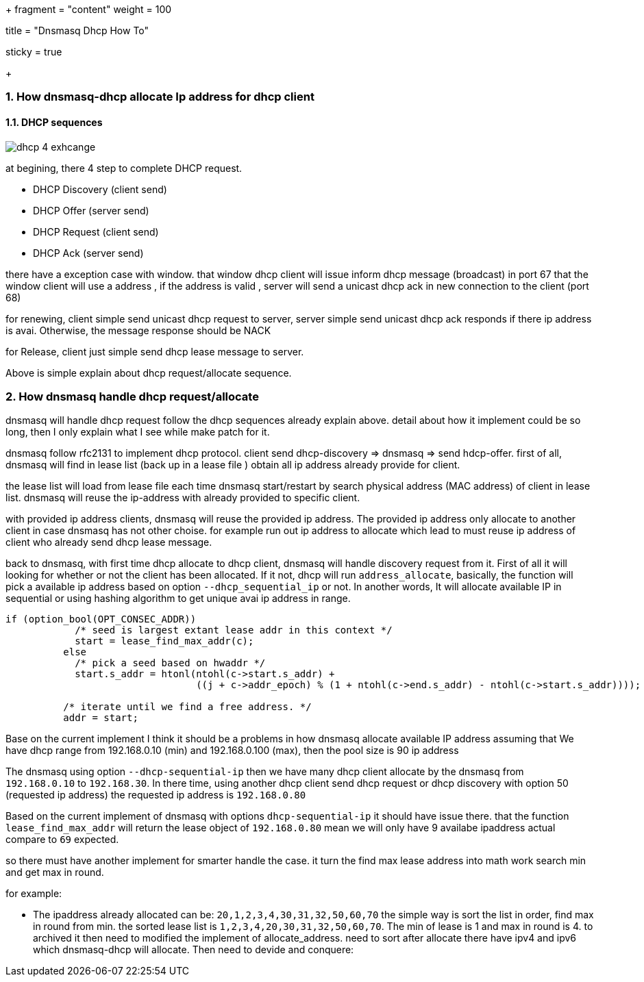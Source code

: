 +++
fragment = "content"
weight = 100

title = "Dnsmasq Dhcp How To"

[sidebar]
  sticky = true

+++

:projectdir: ../../../../
:imagesdir: ${projectdir}/assets/
:imagesdir: ./../../
:source-highlighter: coderay
:sectnumlevels: 5
:sectnums:

=== How dnsmasq-dhcp allocate Ip address for dhcp client

==== DHCP sequences

image::blogs/dhcp-4-exhcange.png[]

at begining, there 4 step to complete DHCP request.

- DHCP Discovery (client send)
- DHCP Offer (server send)
- DHCP Request (client send)
- DHCP Ack (server send)

there have a exception case with window. that window dhcp client will issue
inform dhcp message (broadcast) in port 67 that the window client will use a
address , if the address is valid , server will send a unicast dhcp ack in new connection
to the client (port 68)

for renewing, client simple send unicast dhcp request to server, server simple send unicast dhcp ack
responds if there ip address is avai. Otherwise, the message response should be NACK

for Release, client just simple send dhcp lease message to server.

Above is simple explain about dhcp request/allocate sequence.

=== How dnsmasq handle dhcp request/allocate
dnsmasq will handle dhcp request follow the dhcp sequences already explain above.
detail about how it implement could be so long, then I only explain what I see
while make patch for it.

dnsmasq follow rfc2131 to implement dhcp protocol.
client send dhcp-discovery => dnsmasq => send hdcp-offer.
first of all, dnsmasq will find in lease list (back up in a lease file ) obtain
all ip address already provide for client.

the lease list will load from lease file each time dnsmasq start/restart
by search physical address (MAC address) of client in lease list. dnsmasq will
reuse the ip-address with already provided to specific client.

with provided ip address clients, dnsmasq will reuse the provided ip address.
The provided ip address only allocate to another client in case dnsmasq has not other choise.
for example run out ip address to allocate which lead to must reuse ip address of client who already send dhcp lease message.

back to dnsmasq, with first time dhcp allocate to dhcp client, dnsmasq will handle discovery request
from it. First of all it will looking for whether or not the client has been allocated.
If it not, dhcp will run `address_allocate`, basically, the function will pick a available ip address based on option
`--dhcp_sequential_ip` or not. In another words, It will allocate available IP in sequential or using
hashing algorithm to get unique avai ip address in range.

[source,c]
----
if (option_bool(OPT_CONSEC_ADDR))
	    /* seed is largest extant lease addr in this context */
	    start = lease_find_max_addr(c);
	  else
	    /* pick a seed based on hwaddr */
	    start.s_addr = htonl(ntohl(c->start.s_addr) +
				 ((j + c->addr_epoch) % (1 + ntohl(c->end.s_addr) - ntohl(c->start.s_addr))));

	  /* iterate until we find a free address. */
	  addr = start;
----
Base on the current implement I think it should be a problems in how dnsmasq allocate available IP address
assuming that We have dhcp range from 192.168.0.10 (min) and 192.168.0.100 (max), then the pool size is 90 ip address

The dnsmasq using option `--dhcp-sequential-ip` then we have many dhcp client allocate by the dnsmasq from
`192.168.0.10` to `192.168.30`. In there time, using another dhcp client send dhcp request or dhcp discovery with option 50
(requested ip address) the requested ip address is `192.168.0.80`

Based on the current implement of dnsmasq with options `dhcp-sequential-ip` it should have issue there.
that the function `lease_find_max_addr` will return the lease object of `192.168.0.80`
mean we will only have 9 availabe ipaddress actual compare to `69` expected.

so there must have another implement for smarter handle the case.
it turn the find max lease address into math work search min and get max in round.

for example:

- The ipaddress already allocated can be: `20,1,2,3,4,30,31,32,50,60,70`
the simple way is sort the list in order, find max in round from min. the sorted lease list is
`1,2,3,4,20,30,31,32,50,60,70`. The min of lease is 1 and max in round is 4.
to archived it then need to modified the implement of allocate_address. need to sort after allocate
there have ipv4 and ipv6 which dnsmasq-dhcp will allocate.
Then need to devide and conquere:



